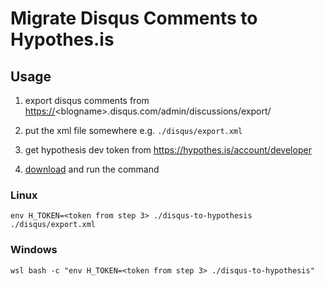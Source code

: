 * Migrate Disqus Comments to Hypothes.is

** Usage
1. export disqus comments from https://<blogname>.disqus.com/admin/discussions/export/

2. put the xml file somewhere e.g. =./disqus/export.xml=

3. get hypothesis dev token from https://hypothes.is/account/developer

4. [[https://github.com/jcouyang/disqus-to-hypothesis/releases/tag/1.0.0][download]] and run the command

*** Linux
#+BEGIN_EXAMPLE
env H_TOKEN=<token from step 3> ./disqus-to-hypothesis ./disqus/export.xml
#+END_EXAMPLE

*** Windows
#+BEGIN_EXAMPLE
wsl bash -c "env H_TOKEN=<token from step 3> ./disqus-to-hypothesis"
#+END_EXAMPLE
